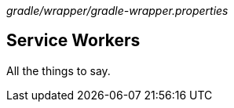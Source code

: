 [.path]_gradle/wrapper/gradle-wrapper.properties_

[.topic]
== Service Workers

[.cue]
****
All the things to say.
****
